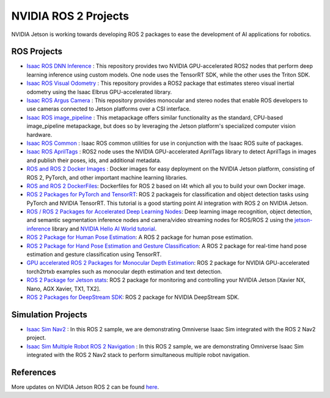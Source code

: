 NVIDIA ROS 2 Projects
=====================

NVIDIA Jetson is working towards developing ROS 2 packages to ease the development of AI applications for robotics.


ROS Projects
------------

* `Isaac ROS DNN Inference <https://github.com/NVIDIA-ISAAC-ROS/isaac_ros_dnn_inference>`__ : This repository provides two NVIDIA GPU-accelerated ROS2 nodes that perform deep learning inference using custom models. One node uses the TensorRT SDK, while the other uses the Triton SDK.
* `Isaac ROS Visual Odometry <https://github.com/NVIDIA-ISAAC-ROS/isaac_ros_visual_odometry>`__ : This repository provides a ROS2 package that estimates stereo visual inertial odometry using the Isaac Elbrus GPU-accelerated library.
* `Isaac ROS Argus Camera <https://github.com/NVIDIA-ISAAC-ROS/isaac_ros_argus_camera>`__ : This repository provides monocular and stereo nodes that enable ROS developers to use cameras connected to Jetson platforms over a CSI interface.
* `Isaac ROS image_pipeline <https://github.com/NVIDIA-ISAAC-ROS/isaac_ros_image_pipeline>`__ : This metapackage offers similar functionality as the standard, CPU-based image_pipeline metapackage, but does so by leveraging the Jetson platform's specialized computer vision hardware.
* `Isaac ROS Common <https://github.com/NVIDIA-ISAAC-ROS/isaac_ros_common>`__ : Isaac ROS common utilities for use in conjunction with the Isaac ROS suite of packages.
* `Isaac ROS AprilTags <https://github.com/NVIDIA-ISAAC-ROS/isaac_ros_apriltag>`__ : ROS2 node uses the NVIDIA GPU-accelerated AprilTags library to detect AprilTags in images and publish their poses, ids, and additional metadata.
* `ROS and ROS 2 Docker Images <https://github.com/NVIDIA-AI-IOT/ros2_jetson/tree/main/docker>`__ : Docker images for easy deployment on the NVIDIA Jetson platform, consisting of ROS 2, PyTorch, and other important machine learning libraries.
* `ROS and ROS 2 DockerFiles <https://github.com/dusty-nv/jetson-containers>`__: Dockerfiles for ROS 2 based on l4t which all you to build your own Docker image.
* `ROS 2 Packages for PyTorch and TensorRT <https://github.com/NVIDIA-AI-IOT/ros2_torch_trt>`__: ROS 2 packageis for classification and object detection tasks using PyTorch and NVIDIA TensorRT. This tutorial is a good starting point AI integration with ROS 2 on NVIDIA Jetson.
* `ROS / ROS 2 Packages for Accelerated Deep Learning Nodes <https://github.com/dusty-nv/ros_deep_learning>`__: Deep learning image recognition, object detection, and semantic segmentation inference nodes and camera/video streaming nodes for ROS/ROS 2 using the `jetson-inference <https://github.com/dusty-nv/jetson-inference>`__ library and `NVIDIA Hello AI World tutorial <https://developer.nvidia.com/embedded/twodaystoademo>`__.
* `ROS 2 Package for Human Pose Estimation <https://github.com/NVIDIA-AI-IOT/ros2_trt_pose>`__: A ROS 2 package for human pose estimation.
* `ROS 2 Package for Hand Pose Estimation and Gesture Classification <https://github.com/NVIDIA-AI-IOT/ros2_trt_pose_hand>`__: A ROS 2 package for real-time hand pose estimation and gesture classification using TensorRT.
* `GPU accelerated ROS 2 Packages for Monocular Depth Estimation <https://github.com/NVIDIA-AI-IOT/ros2_torch2trt_examples>`__: ROS 2 package for NVIDIA GPU-accelerated torch2trtxb examples such as monocular depth estimation and text detection.
* `ROS 2 Package for Jetson stats <https://github.com/NVIDIA-AI-IOT/ros2_jetson_stats>`__: ROS 2 package for monitoring and controlling your NVIDIA Jetson [Xavier NX, Nano, AGX Xavier, TX1, TX2].
* `ROS 2 Packages for DeepStream SDK <https://github.com/NVIDIA-AI-IOT/ros2_deepstream>`__: ROS 2 package for NVIDIA DeepStream SDK.

Simulation Projects
-------------------
* `Isaac Sim Nav2 <https://docs.omniverse.nvidia.com/app_isaacsim/app_isaacsim/tutorial_ros2_navigation.html>`__ : In this ROS 2 sample, we are demonstrating Omniverse Isaac Sim integrated with the ROS 2 Nav2 project.
* `Isaac Sim Multiple Robot ROS 2 Navigation <https://docs.omniverse.nvidia.com/app_isaacsim/app_isaacsim/tutorial_ros2_multi_navigation.html>`__ : In this ROS 2 sample, we are demonstrating Omniverse Isaac Sim integrated with the ROS 2 Nav2 stack to perform simultaneous multiple robot navigation.

References
----------
More updates on NVIDIA Jetson ROS 2 can be found `here <https://nvidia-ai-iot.github.io/ros2_jetson/>`__.
